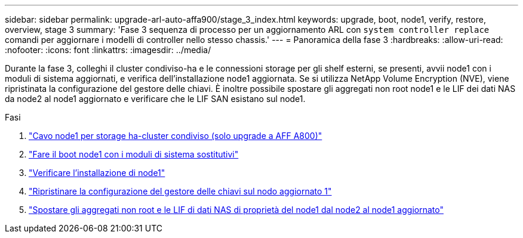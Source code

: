 ---
sidebar: sidebar 
permalink: upgrade-arl-auto-affa900/stage_3_index.html 
keywords: upgrade, boot, node1, verify, restore, overview, stage 3 
summary: 'Fase 3 sequenza di processo per un aggiornamento ARL con `system controller replace` comandi per aggiornare i modelli di controller nello stesso chassis.' 
---
= Panoramica della fase 3
:hardbreaks:
:allow-uri-read: 
:nofooter: 
:icons: font
:linkattrs: 
:imagesdir: ../media/


[role="lead"]
Durante la fase 3, colleghi il cluster condiviso-ha e le connessioni storage per gli shelf esterni, se presenti, avvii node1 con i moduli di sistema aggiornati, e verifica dell'installazione node1 aggiornata. Se si utilizza NetApp Volume Encryption (NVE), viene ripristinata la configurazione del gestore delle chiavi. È inoltre possibile spostare gli aggregati non root node1 e le LIF dei dati NAS da node2 al node1 aggiornato e verificare che le LIF SAN esistano sul node1.

.Fasi
. link:cable-node1-for-shared-cluster-HA-storage.html["Cavo node1 per storage ha-cluster condiviso (solo upgrade a AFF A800)"]
. link:boot_node1_with_a900_controller_and_nvs.html["Fare il boot node1 con i moduli di sistema sostitutivi"]
. link:verify_node1_installation.html["Verificare l'installazione di node1"]
. link:restore_key_manager_config_upgraded_node1.html["Ripristinare la configurazione del gestore delle chiavi sul nodo aggiornato 1"]
. link:move_non_root_aggr_nas_lifs_node1_from_node2_to_upgraded_node1.html["Spostare gli aggregati non root e le LIF di dati NAS di proprietà del node1 dal node2 al node1 aggiornato"]


